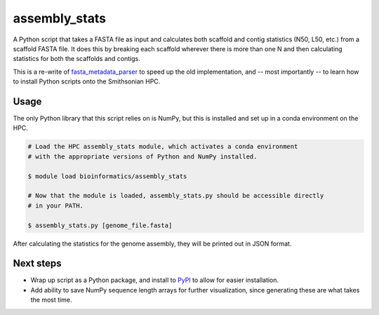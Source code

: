 ==============
assembly_stats
==============

A Python script that takes a FASTA file as input and calculates both scaffold and contig statistics (N50, L50, etc.) from a scaffold FASTA file. It does this by breaking each scaffold wherever there is more than one N and then calculating statistics for both the scaffolds and contigs.

This is a re-write of fasta_metadata_parser_ to speed up the old implementation, and -- most importantly -- to learn how to install Python scripts onto the Smithsonian HPC.


Usage
-----

The only Python library that this script relies on is NumPy, but this is installed and set up in a conda environment on the HPC.

.. code-block:: bash

  # Load the HPC assembly_stats module, which activates a conda environment
  # with the appropriate versions of Python and NumPy installed.

  $ module load bioinformatics/assembly_stats

  # Now that the module is loaded, assembly_stats.py should be accessible directly
  # in your PATH.

  $ assembly_stats.py [genome_file.fasta]

After calculating the statistics for the genome assembly, they will be printed out in JSON format.

Next steps
----------

* Wrap up script as a Python package, and install to PyPI_ to allow for easier installation.
* Add ability to save NumPy sequence length arrays for further visualization, since generating these are what takes the most time.

.. _fasta_metadata_parser: https://github.com/pbfrandsen/fasta_metadata_parser
.. _PyPI: https://pypi.org/
